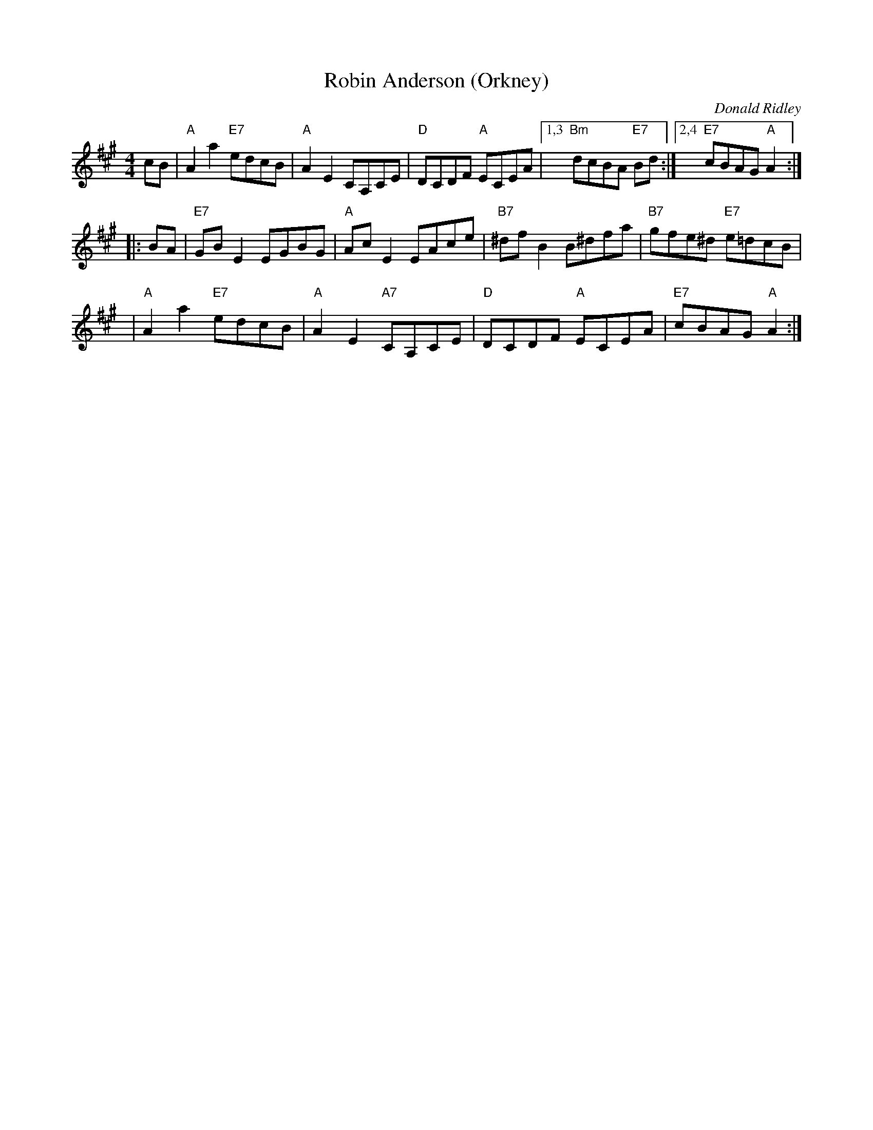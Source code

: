 X: 1
T: Robin Anderson (Orkney)
C: Donald Ridley
M: 4/4
L: 1/8
Z: 2013 John Chambers <jc:trillian.mit.edu>
S: From MIDI file sent by Mike Briggs in Wisconsin, who got it from Margaret Lambourne in the Netherlands.
N: Tune for "Crossing the Brook" by Roy Goldring
B: Social Dances 2002 (Leeds RSCDS 40th Anniversary Book) #4
K:A
cB |\
"A"A2a2 "E7"edcB | "A"A2E2 CA,CE |\
"D"DCDF "A"ECEA |1,3 "Bm"dcBA "E7"Bd :|2,4 "E7"cBAG "A"A2 :|
|: BA |\
"E7"GBE2 EGBG | "A"AcE2 EAce |\
"B7"^dfB2 B^dfa | "B7"gfe^d "E7"e=dcB |
y3 |\
"A"A2a2 "E7"edcB | "A"A2E2 "A7"CA,CE |\
"D"DCDF "A"ECEA | "E7"cBAG "A"A2 :|
